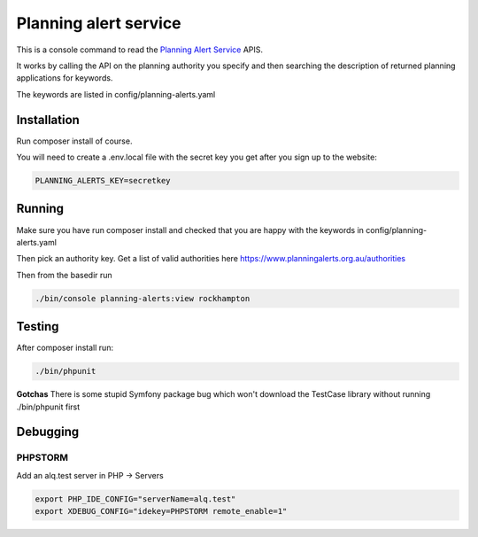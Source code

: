 ======================
Planning alert service
======================

This is a console command to read the `Planning Alert Service <https://www.planningalerts.org.au>`_ APIS.

It works by calling the API on the planning authority you specify and then searching the description of returned
planning applications for keywords.

The keywords are listed in config/planning-alerts.yaml

------------
Installation
------------

Run composer install of course.

You will need to create a .env.local file with the secret key you get after you sign up to the website:

.. code-block:: ini

  PLANNING_ALERTS_KEY=secretkey

-------
Running
-------

Make sure you have run composer install and checked that you are happy with the keywords in config/planning-alerts.yaml

Then pick an authority key. Get a list of valid authorities here https://www.planningalerts.org.au/authorities

Then from the basedir run

.. code-block:: bash

  ./bin/console planning-alerts:view rockhampton

-------
Testing
-------

After composer install run:

.. code-block:: sh

  ./bin/phpunit

**Gotchas**
There is some stupid Symfony package bug which won't download the TestCase library without running ./bin/phpunit first

---------
Debugging
---------

PHPSTORM
---------

Add an alq.test server in PHP -> Servers

.. code-block:: bash

  export PHP_IDE_CONFIG="serverName=alq.test"
  export XDEBUG_CONFIG="idekey=PHPSTORM remote_enable=1"

